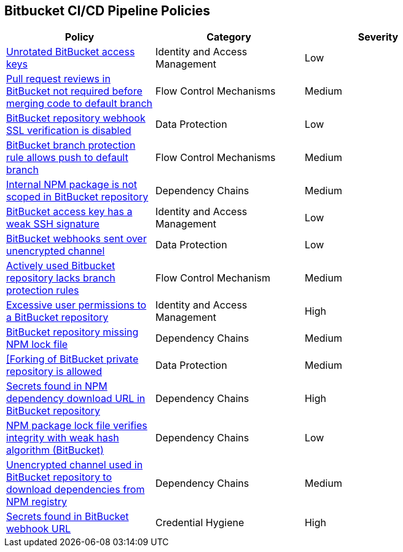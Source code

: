 == Bitbucket CI/CD Pipeline Policies

[width=85%]
[cols="1,1,1"]
|===
|Policy|Category|Severity

|xref:bb-unrotate-accesskey.adoc[Unrotated BitBucket access keys] 
|Identity and Access Management  
|Low 

|xref:bb-pr-review-merge-notrequired.adoc[Pull request reviews in BitBucket not required before merging code to default branch]
|Flow Control Mechanisms 
|Medium 

|xref:bb-repo-webhook-ssl-verif-disabled.adoc[BitBucket repository webhook SSL verification is disabled]
|Data Protection 
|Low 

|xref:bb-bprule-allows-push-db.adoc[BitBucket branch protection rule allows push to default branch]
|Flow Control Mechanisms 
|Medium 

|xref:bb-internal-npm-package-not-scoped-repo.adoc[Internal NPM package is not scoped in BitBucket repository]
|Dependency Chains 
|Medium 

|xref:bb-deploykey-weak-ssh.adoc[BitBucket access key has a weak SSH signature]
|Identity and Access Management 
|Low 

|xref:bb-webhooks-sent-unencrypted-channel.adoc[BitBucket webhooks sent over unencrypted channel]
|Data Protection 
|Low 

|xref:bb-active-repo-lacks-bp-rules.adoc[Actively used Bitbucket repository lacks branch protection rules]
|Flow Control Mechanism 
|Medium 

|xref:bb-excessive-app-permissions.adoc[Excessive user permissions to a BitBucket repository]
|Identity and Access Management 
|High 

|xref:bb-repo-miss-npmlockfile.adoc[BitBucket repository missing NPM lock file]
|Dependency Chains 
|Medium 

|xref:bb-fork-private-repo-allow.adoc[[Forking of BitBucket private repository is allowed]
|Data Protection 
|Medium 

|xref:bb-secrets-npm-downloadurl.adoc[Secrets found in NPM dependency download URL in BitBucket repository]
|Dependency Chains 
|High 

|xref:bb-npm-package-lockfile-weak-hash.adoc[NPM package lock file verifies integrity with weak hash algorithm (BitBucket)]
|Dependency Chains 
|Low 

|xref:bb-unencryotedchannel-download-dependencies.adoc[Unencrypted channel used in BitBucket repository to download dependencies from NPM registry]
|Dependency Chains 
|Medium 

|xref:bb-secrets-webhook-url.adoc[Secrets found in BitBucket webhook URL]
|Credential Hygiene 
|High

|===

